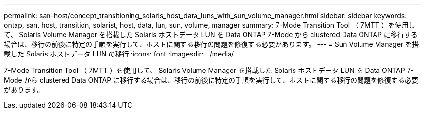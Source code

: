 ---
permalink: san-host/concept_transitioning_solaris_host_data_luns_with_sun_volume_manager.html 
sidebar: sidebar 
keywords: ontap, san, host, transition, solarist, host, data, lun, sun, volume, manager 
summary: 7-Mode Transition Tool （ 7MTT ）を使用して、 Solaris Volume Manager を搭載した Solaris ホストデータ LUN を Data ONTAP 7-Mode から clustered Data ONTAP に移行する場合は、移行の前後に特定の手順を実行して、ホストに関する移行の問題を修復する必要があります。 
---
= Sun Volume Manager を搭載した Solaris ホストデータ LUN の移行
:icons: font
:imagesdir: ../media/


[role="lead"]
7-Mode Transition Tool （ 7MTT ）を使用して、 Solaris Volume Manager を搭載した Solaris ホストデータ LUN を Data ONTAP 7-Mode から clustered Data ONTAP に移行する場合は、移行の前後に特定の手順を実行して、ホストに関する移行の問題を修復する必要があります。
